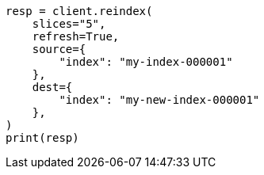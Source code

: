 // This file is autogenerated, DO NOT EDIT
// docs/reindex.asciidoc:300

[source, python]
----
resp = client.reindex(
    slices="5",
    refresh=True,
    source={
        "index": "my-index-000001"
    },
    dest={
        "index": "my-new-index-000001"
    },
)
print(resp)
----
